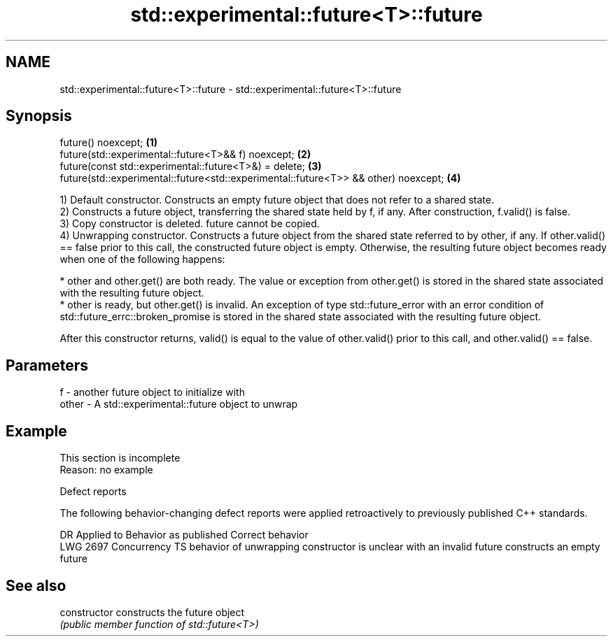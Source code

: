 .TH std::experimental::future<T>::future 3 "2020.03.24" "http://cppreference.com" "C++ Standard Libary"
.SH NAME
std::experimental::future<T>::future \- std::experimental::future<T>::future

.SH Synopsis
   future() noexcept;                                                                 \fB(1)\fP
   future(std::experimental::future<T>&& f) noexcept;                                 \fB(2)\fP
   future(const std::experimental::future<T>&) = delete;                              \fB(3)\fP
   future(std::experimental::future<std::experimental::future<T>> && other) noexcept; \fB(4)\fP

   1) Default constructor. Constructs an empty future object that does not refer to a shared state.
   2) Constructs a future object, transferring the shared state held by f, if any. After construction, f.valid() is false.
   3) Copy constructor is deleted. future cannot be copied.
   4) Unwrapping constructor. Constructs a future object from the shared state referred to by other, if any. If other.valid() == false prior to this call, the constructed future object is empty. Otherwise, the resulting future object becomes ready when one of the following happens:

     * other and other.get() are both ready. The value or exception from other.get() is stored in the shared state associated with the resulting future object.
     * other is ready, but other.get() is invalid. An exception of type std::future_error with an error condition of std::future_errc::broken_promise is stored in the shared state associated with the resulting future object.

   After this constructor returns, valid() is equal to the value of other.valid() prior to this call, and other.valid() == false.

.SH Parameters

   f     - another future object to initialize with
   other - A std::experimental::future object to unwrap

.SH Example

    This section is incomplete
    Reason: no example

  Defect reports

   The following behavior-changing defect reports were applied retroactively to previously published C++ standards.

      DR      Applied to                          Behavior as published                              Correct behavior
   LWG 2697 Concurrency TS behavior of unwrapping constructor is unclear with an invalid future constructs an empty future

.SH See also

   constructor   constructs the future object
                 \fI(public member function of std::future<T>)\fP
